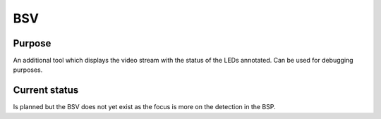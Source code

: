 .. _bsv:

BSV
---

Purpose
~~~~~~~

An additional tool which displays the video stream with the status of the LEDs annotated. Can be used for debugging
purposes.

Current status
~~~~~~~~~~~~~~

Is planned but the BSV does not yet exist as the focus is more on the detection in the BSP.